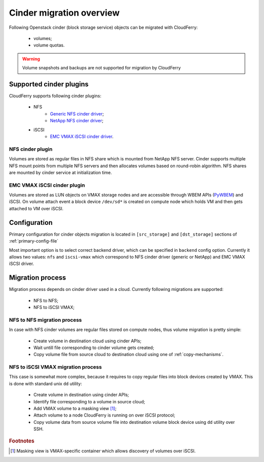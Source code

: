 =========================
Cinder migration overview
=========================

Following Openstack cinder (block storage service) objects can be migrated
with CloudFerry:

 - volumes;
 - volume quotas.

.. warning::

    Volume snapshots and backups are not supported for migration by CloudFerry


Supported cinder plugins
------------------------

CloudFerry supports following cinder plugins:

 - NFS
    - `Generic NFS cinder driver <http://docs.openstack.org/admin-guide-cloud/blockstorage_nfs_backend.html>`_;
    - `NetApp NFS cinder driver <http://docs.openstack.org/liberty/config-reference/content/netapp-volume-driver.html>`_;
 - iSCSI
    - `EMC VMAX iSCSI cinder driver <http://docs.openstack.org/liberty/config-reference/content/emc-vmax-driver.html>`_.


NFS cinder plugin
^^^^^^^^^^^^^^^^^

Volumes are stored as regular files in NFS share which is mounted from NetApp
NFS server. Cinder supports multiple NFS mount points from multiple NFS servers
and then allocates volumes based on round-robin algorithm. NFS shares are
mounted by cinder service at initialization time.

.. image:: images/cinder-nfs-driver.png


EMC VMAX iSCSI cinder plugin
^^^^^^^^^^^^^^^^^^^^^^^^^^^^

Volumes are stored as LUN objects on VMAX storage nodes and are accessible
through WBEM APIs (`PyWBEM <http://pywbem.github.io/pywbem/index.html>`_) and
iSCSI. On volume attach event a block device ``/dev/sd*`` is created on compute
node which holds VM and then gets attached to VM over iSCSI.

.. image:: images/cinder-vmax-iscsi-driver.png


Configuration
-------------

Primary configuration for cinder objects migration is located in
``[src_storage]`` and ``[dst_storage]`` sections of :ref:`primary-config-file`

Most important option is to select correct backend driver, which can be
specified in ``backend`` config option. Currently it allows two values:
``nfs`` and ``iscsi-vmax`` which correspond to NFS cinder driver (generic
or NetApp) and EMC VMAX iSCSI driver.


.. todo::

    Describe config options for EMC VMAX plugin


Migration process
-----------------

Migration process depends on cinder driver used in a cloud. Currently
following migrations are supported:

 - NFS to NFS;
 - NFS to iSCSI VMAX;


NFS to NFS migration process
^^^^^^^^^^^^^^^^^^^^^^^^^^^^

In case with NFS cinder volumes are regular files stored on compute nodes,
thus volume migration is pretty simple:

 - Create volume in destination cloud using cinder APIs;
 - Wait untill file corresponding to cinder volume gets created;
 - Copy volume file from source cloud to destination cloud using one of
   :ref:`copy-mechanisms`.


NFS to iSCSI VMAX migration process
^^^^^^^^^^^^^^^^^^^^^^^^^^^^^^^^^^^

This case is somewhat more complex, because it requires to copy regular
files into block devices created by VMAX. This is done with standard unix
``dd`` utility:

 - Create volume in destination using cinder APIs;
 - Identify file corresponding to a volume in source cloud;
 - Add VMAX volume to a masking view [#masking-view]_;
 - Attach volume to a node CloudFerry is running on over iSCSI protocol;
 - Copy volume data from source volume file into destination volume block
   device using ``dd`` utility over SSH.


.. rubric:: Footnotes

.. [#masking-view] Masking view is VMAX-specific container which allows
    discovery of volumes over iSCSI.

